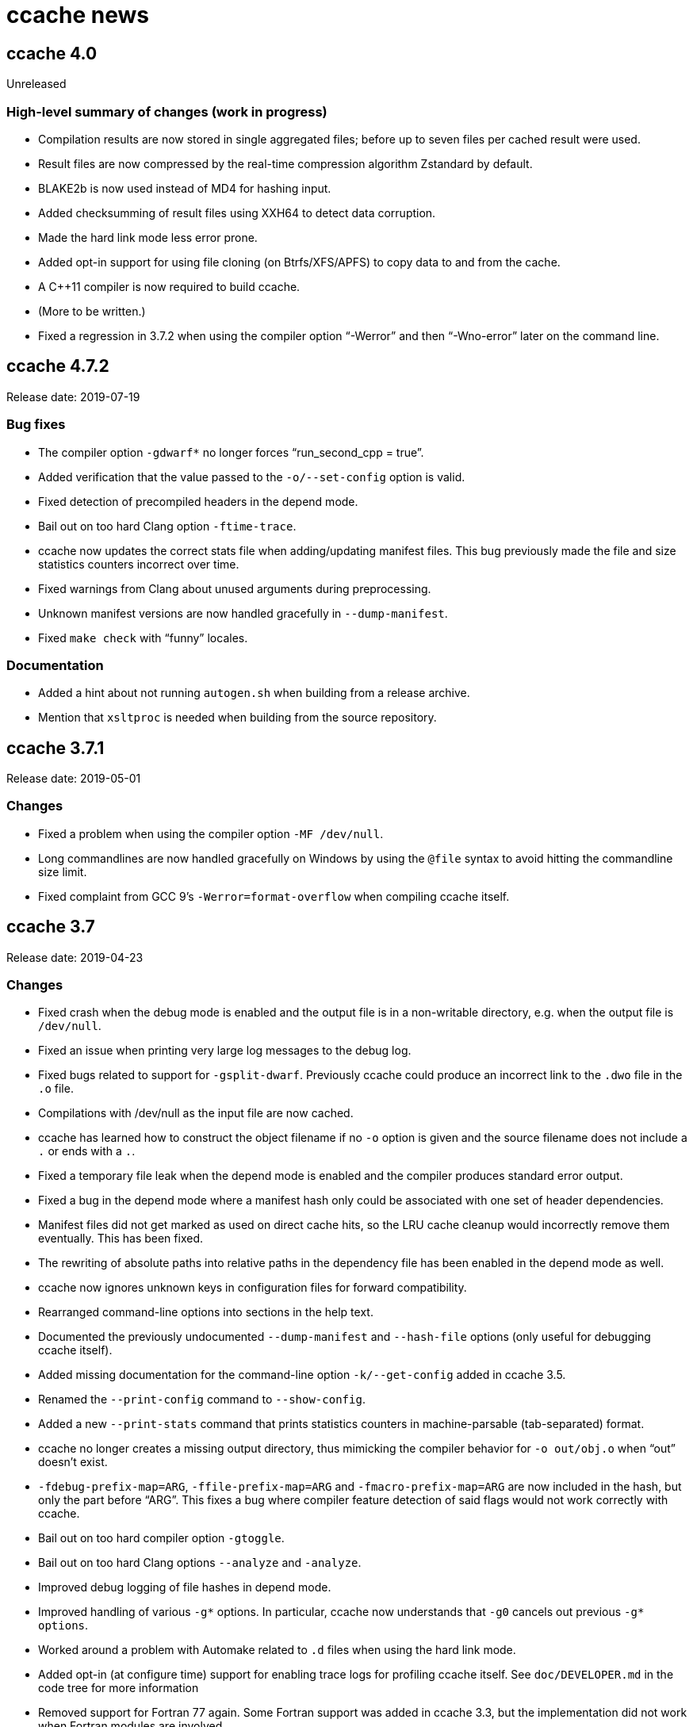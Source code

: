 ccache news
===========

ccache 4.0
----------
Unreleased

High-level summary of changes (work in progress)
~~~~~~~~~~~~~~~~~~~~~~~~~~~~~~~~~~~~~~~~~~~~~~~~

- Compilation results are now stored in single aggregated files; before up to
  seven files per cached result were used.

- Result files are now compressed by the real-time compression algorithm
  Zstandard by default.

- BLAKE2b is now used instead of MD4 for hashing input.

- Added checksumming of result files using XXH64 to detect data corruption.

- Made the hard link mode less error prone.

- Added opt-in support for using file cloning (on Btrfs/XFS/APFS) to copy data
  to and from the cache.

- A C++11 compiler is now required to build ccache.

- (More to be written.)

- Fixed a regression in 3.7.2 when using the compiler option “-Werror” and then
  “-Wno-error” later on the command line.


ccache 4.7.2
------------
Release date: 2019-07-19

Bug fixes
~~~~~~~~~

- The compiler option `-gdwarf*` no longer forces “run_second_cpp = true”.

- Added verification that the value passed to the `-o/--set-config` option is
  valid.

- Fixed detection of precompiled headers in the depend mode.

- Bail out on too hard Clang option `-ftime-trace`.

- ccache now updates the correct stats file when adding/updating manifest
  files. This bug previously made the file and size statistics counters
  incorrect over time.

- Fixed warnings from Clang about unused arguments during preprocessing.

- Unknown manifest versions are now handled gracefully in `--dump-manifest`.

- Fixed `make check` with “funny” locales.


Documentation
~~~~~~~~~~~~~

- Added a hint about not running `autogen.sh` when building from a release
  archive.

- Mention that `xsltproc` is needed when building from the source repository.


ccache 3.7.1
------------
Release date: 2019-05-01

Changes
~~~~~~~

- Fixed a problem when using the compiler option `-MF /dev/null`.

- Long commandlines are now handled gracefully on Windows by using the `@file`
  syntax to avoid hitting the commandline size limit.

- Fixed complaint from GCC 9’s `-Werror=format-overflow` when compiling ccache
  itself.


ccache 3.7
----------
Release date: 2019-04-23

Changes
~~~~~~~

- Fixed crash when the debug mode is enabled and the output file is in a
  non-writable directory, e.g. when the output file is `/dev/null`.

- Fixed an issue when printing very large log messages to the debug log.

- Fixed bugs related to support for `-gsplit-dwarf`. Previously ccache could
  produce an incorrect link to the `.dwo` file in the `.o` file.

- Compilations with /dev/null as the input file are now cached.

- ccache has learned how to construct the object filename if no `-o` option is
  given and the source filename does not include a `.` or ends with a `.`.

- Fixed a temporary file leak when the depend mode is enabled and the compiler
  produces standard error output.

- Fixed a bug in the depend mode where a manifest hash only could be associated
  with one set of header dependencies.

- Manifest files did not get marked as used on direct cache hits, so the LRU
  cache cleanup would incorrectly remove them eventually. This has been fixed.

- The rewriting of absolute paths into relative paths in the dependency file
  has been enabled in the depend mode as well.

- ccache now ignores unknown keys in configuration files for forward
  compatibility.

- Rearranged command-line options into sections in the help text.

- Documented the previously undocumented `--dump-manifest` and `--hash-file`
  options (only useful for debugging ccache itself).

- Added missing documentation for the command-line option `-k/--get-config`
  added in ccache 3.5.

- Renamed the `--print-config` command to `--show-config`.

- Added a new `--print-stats` command that prints statistics counters in
  machine-parsable (tab-separated) format.

- ccache no longer creates a missing output directory, thus mimicking the
  compiler behavior for `-o out/obj.o` when “out” doesn’t exist.

- `-fdebug-prefix-map=ARG`, `-ffile-prefix-map=ARG` and
  `-fmacro-prefix-map=ARG` are now included in the hash, but only the part
  before “ARG”. This fixes a bug where compiler feature detection of said flags
  would not work correctly with ccache.

- Bail out on too hard compiler option `-gtoggle`.

- Bail out on too hard Clang options `--analyze` and `-analyze`.

- Improved debug logging of file hashes in depend mode.

- Improved handling of various `-g*` options. In particular, ccache now
  understands that `-g0` cancels out previous `-g* options`.

- Worked around a problem with Automake related to `.d` files when using the
  hard link mode.

- Added opt-in (at configure time) support for enabling trace logs for
  profiling ccache itself. See `doc/DEVELOPER.md` in the code tree for more
  information

- Removed support for Fortran 77 again. Some Fortran support was added in
  ccache 3.3, but the implementation did not work when Fortran modules are
  involved.


ccache 3.6
----------
Release date: 2019-01-14

Changes
~~~~~~~

- ccache now has an opt-in “depend mode”. When enabled, ccache never executes
  the preprocessor, which results in much lower cache miss overhead at the
  expense of a lower potential cache hit rate. The depend mode is only possible
  to use when the compiler option `-MD` or `-MMD` is used.

- Added support for GCC’s `-ffile-prefix-map` option. The `-fmacro-prefix-map`
  option is now also skipped from the hash.

- Added support for multiple `-fsanitize-blacklist` arguments.

- ccache now includes the environment variables `LANG`, `LC_ALL`, `LC_CTYPE`
  and `LC_MESSAGES` in the hash since they may affect localization of compiler
  warning messages. Set sloppiness to `locale` to opt out of this.

- Fixed a problem due to Clang overwriting the output file when compiling an
  assembler file.

- Clarified the manual to explain the reasoning behind the “file_macro”
  sloppiness setting in a better way.

- ccache now handles several levels of nonexistent directories when rewriting
  absolute paths to relative.

- A new sloppiness setting `clang_index_store` makes ccache skip the Clang
  compiler option `-index-store-path` and its argument when computing the
  manifest hash. This is useful if you use Xcode, which uses an index store
  path derived from the local project path. Note that the index store won’t be
  updated correctly on cache hits if you enable this option.

- Rename sloppiness `no_system_headers` to `system_headers` for consistency
  with other options. `no_system_headers` can still be used as an
  (undocumented) alias.

- The GCC variables “DEPENDENCIES_OUTPUT” and “SUNPRO_DEPENDENCIES” are now
  supported correctly.

- The algorithm that scans for `__DATE_` and `__TIME__` tokens in the hashed
  source code now doesn’t produce false positives for tokens where `__DATE__`
  or `__TIME__` is a substring.


ccache 3.5.1
------------
Release date: 2019-01-02

Changes
~~~~~~~

- Added missing getopt_long.c source file to release archive.

- Fixed (harmless) compiler warnings when building ccache object files.

- CFLAGS is no longer passed to the linker when linking ccache.

- Improved development mode build flags.


ccache 3.5
----------
Release date: 2018-10-15

Changes
~~~~~~~

- Added a boolean `debug` (`CCACHE_DEBUG`) configuration option. When enabled,
  ccache will create per-object debug files that are helpful e.g. when
  debugging unexpected cache misses. See also the new “Cache debugging” section
  in the manual.

- Renamed `CCACHE_CC` to `CCACHE_COMPILER` (keeping the former as a deprecated
  alias).

- Added a new command-line option `-k/--get-config` that prints the value of a
  config key.

- It is now possible to let ccache hash a precomputed checksum file instead of
  the full content of a precompiled header. This can save time for large
  precompiled headers. Note that the build system needs to keep the checksum
  file in sync with the precompiled header for this to work.

- Improved performance substantially when using `hash_dir = false` on platforms
  like macOS where `getcwd()` is slow.

- Added “stats updated” timestamp in `ccache -s` output. This can be useful if
  you wonder whether ccache actually was used for your last build.

- Renamed “stats zero time” to “stats zeroed” and documented it. The counter is
  also now only present in `ccache -s` output when `ccache -z` actually has
  been called.

- The content of the `-fsanitize-blacklist` file is now included in the hash,
  so updates to the file will now correctly result in separate cache entries.

- It’s now possible to opt out of building and installing man pages when
  running `make install` in the source repository.

- If the compiler type can’t be detected (e.g. if it is named `cc`), use safer
  defaults that won’t trip up Clang.

- Made the ccache test suite work on FreeBSD.

- Added `file_stat_matches_ctime` option to disable ctime check if
  `file_stat_matches` is enabled.

- Made “./configure --without-bundled-zlib” do what’s intended.


ccache 3.4.3
-----------
Release date: 2018-09-02

Bug fixes
~~~~~~~~~

- Fixed a race condition when creating the initial config file in the cache
  directory.

- Bail out on too hard Clang option `-MJ`.

- Bail out on too hard option `-save-temps=obj`.

- Handle separate parameter to Clang option `-target` correctly.

- Upgraded bundled zlib to version 1.2.11.


ccache 3.4.2
------------
Release date: 2018-03-25

Bug fixes
~~~~~~~~~

- The cleanup algorithm has been fixed to not misbehave when files are removed
  by another process while the cleanup process is running. Previously, too many
  files could be removed from the cache if multiple cleanup processes were
  triggered at the same time, in extreme cases trimming the cache to a much
  smaller size than the configured limits.

- Correctly hash preprocessed headers located in a “.gch directory”.
  Previously, ccache would not pick up changes to such precompiled headers,
  risking false positive cache hits.

- Fixed build failure when using the bundled zlib sources.

- ccache 3.3.5 added a workaround for not triggering Clang errors when a
  precompiled header’s dependency has an updated timestamp (but identical
  content). That workaround is now only applied when the compiler is Clang.

- Made it possible to perform out-of-source builds in dev mode again.


ccache 3.4.1
------------
Release date: 2018-02-11

Bug fixes
~~~~~~~~~

- Fixed printing of version number in `ccache --version`.


ccache 3.4
----------
Release date: 2018-02-11

New features and enhancements
~~~~~~~~~~~~~~~~~~~~~~~~~~~~~

- The compiler option form `--sysroot arg` is now handled like the documented
  `--sysroot=arg` form.

- Added support for caching `.su` files generated by GCC flag `-fstack-usage`.

- ccache should now work with distcc’s “pump” wrapper.

- The optional unifier is no longer disabled when the direct mode is enabled.

- Added support for NVCC compiler options `--compiler-bindir/-ccbin`,
  `--output-directory/-odir` and `--libdevice-directory/-ldir`.

- Boolean environment variable settings no longer accept the following
  (case-insensitive) values: `0`, `false`, `disable` and `no`. All other values
  are accepted and taken to mean “true”. This is to stop users from setting
  e.g. `CCACHE_DISABLE=0` and then expect the cache to be used.

- Improved support for `run_second_cpp = false`: If combined with passing
  `-fdirectives-only` (GCC) or `frewrite-includes` (Clang) to the compiler,
  diagnostics warnings and similar will be correct.

- An implicit `-MQ` is now passed to the preprocessor only if the object file
  extension is non-standard. This should make it easier to use EDG-based
  compilers (e.g. GHS) which don’t understand `-MQ`.

- ccache now treats an unreadable configuration file just like a missing
  configuration file.

- Documented more pitfalls with enabling `hard_links` (`CCACHE_HARDLINK`).

- Documented caveats related to colored warnings from compilers.


Bug fixes
~~~~~~~~~

- File size and number counters are now updated correctly when files are
  overwritten in the cache, e.g. when using `CCACHE_RECACHE`.

- `run_second_cpp` is now forced for NVCC.

- Fixed how the NVCC options `-optf` and `-odir` are handled.


ccache 3.3.6
------------
Release date: 2018-01-28

New features and enhancements
~~~~~~~~~~~~~~~~~~~~~~~~~~~~~

- Improved instructions on how to get cache hits between different working
  directories.


Bug fixes
~~~~~~~~~

- Fixed regression in ccache 3.3.5 related to the `UNCACHED_ERR_FD` feature.


ccache 3.3.5
------------
Release date: 2018-01-13


New features and enhancements
~~~~~~~~~~~~~~~~~~~~~~~~~~~~~

- Documented how automatic cache cleanup works.


Bug fixes
~~~~~~~~~

- Fixed a regression where the original order of debug options could be lost.
  This reverts the “Improved parsing of `-g*` options” feature in ccache 3.3.

- Multiple `-fdebug-prefix-map` options should now be handled correctly.

- Fixed matching of directories in the `ignore_headers_in_manifest`
  configuration option.

- Fixed detection of missing argument to `-opt`/`--options-file`.

- ccache now bails out when building a precompiled header if any of the
  corresponding header files has an updated timestamp. This fixes complaints
  from Clang.

- Fixed a bug related to erroneously storing a dependency file with absolute
  paths in the cache on a preprocessed hit.

- `ccache -c/--cleanup` now works like documented: it just recalculates size
  counters and trims the cache to not exceed the max size and file number
  limits. Previously, the forced cleanup took “limit_multiple” into account, so
  that `ccache -c/--cleanup` by default would trim the cache to 80% of the max
  limit.

- ccache no longer ignores linker arguments for Clang since Clang warns about
  them.

- Plugged a couple of file descriptor leaks.

- Fixed a bug where ccache would skip hashing the compiler argument following a
  `-fno-working-directory`, `-fworking-directory`, `-nostdinc`, `-nostdinc++`,
  `-remap` or `-trigraphs` option in preprocessor mode.


ccache 3.3.4
------------
Release date: 2017-02-17

New features and enhancements
~~~~~~~~~~~~~~~~~~~~~~~~~~~~~

- Documented the different cache statistics counters.


Bug fixes
~~~~~~~~~

- Fixed a regression in ccache 3.3 related to potentially bad content of
  dependency files when compiling identical source code but with different
  source paths. This was only partially fixed in 3.3.2 and reverts the new
  “Names of included files are no longer included in the hash of the compiler’s
  preprocessed output” feature in 3.3.

- Corrected statistics counter for `-optf`/`--options-file` failure.

- Fixed undefined behavior warnings in ccache found by `-fsanitize=undefined`.

ccache 3.3.3
------------
Release date: 2016-10-26

Bug fixes
~~~~~~~~~

- ccache now detects usage of `.incbin` assembler directives in the source code
  and avoids caching such compilations.


ccache 3.3.2
------------
Release date: 2016-09-28

Bug fixes
~~~~~~~~~

- Fixed a regression in ccache 3.3 related to potentially bad content of
  dependency files when compiling identical source code but with different
  source paths.

- Fixed a regression in ccache 3.3.1: ccache could get confused when using the
  compiler option `-Wp,` to pass multiple options to the preprocessor,
  resulting in missing dependency files from direct mode cache hits.


ccache 3.3.1
------------
Release date: 2016-09-07

Bug fixes
~~~~~~~~~

- Fixed a problem in the “multiple `-arch` options” support introduced in 3.3.
  When using the direct mode (the default), different combinations of `-arch`
  options were not detected properly.

- Fixed an issue when compiler option `-Wp,-MT,path` is used instead of `-MT
  path` (and similar for `-MF`, `-MP` and `-MQ`) and `run_second_cpp`
  (`CCACHE_CPP2`) is enabled.


ccache 3.3
----------
Release date: 2016-08-27

Notes
~~~~~

- A C99-compatible compiler is now required to build ccache.


New features and enhancements
~~~~~~~~~~~~~~~~~~~~~~~~~~~~~

- The configuration option `run_second_cpp` (`CCACHE_CPP2`) now defaults to
  true. This improves ccache’s out-of-the-box experience for compilers that
  can’t compile their own preprocessed output with the same outcome as if they
  compiled the real source code directly, e.g. newer versions of GCC and Clang.

- The configuration option `hash_dir` (`CCACHE_HASHDIR`) now defaults to true.

- Added a new `ignore_headers_in_manifest` configuration option, which
  specifies headers that should be ignored in the direct mode.

- Added a new `prefix_command_cpp` (`CCACHE_PREFIX_CPP`) configuration option,
  which specifies one or several prefixes to add to the command line ccache
  uses when invoking the preprocessor.

- Added a new `limit_multiple` (`CCACHE_LIMIT_MULTIPLE`) configuration option,
  which specifies how much of the cache to remove when cleaning.

- Added a new `keep_comments_cpp` (`CCACHE_COMMENTS`) configuration option,
  which tells ccache not to discard the comments before hashing preprocessor
  output. This can be used to check documentation with `-Wdocumentation`.

- Added a new sloppiness option `no_system_headers`, which tells ccache not to
  include system headers in manifest files.

- Added a new statistics counter that tracks the number of performed cleanups
  due to the cache size being over the limit. The value is shown in the output
  of “ccache -s”.

- Added support for relocating debug info directory using `-fdebug-prefix-map`.
  This allows for cache hits even when `hash_dir` is used in combination with
  `base_dir`.

- Added a new “cache hit rate” field to the output of “ccache -s”.

- Added support for caching compilation of assembler code produced by e.g. “gcc
  -S file.c”.

- Added support for cuda including the -optf/--options-file option.

- Added support for Fortran 77.

- Added support for multiple `-arch` options to produce "fat binaries".

- Multiple identical `-arch` arguments are now handled without bailing.

- The concatenated form of some long compiler options is now recognized, for
  example when using `-isystemPATH` instead of `-isystem PATH`.

- If hard-linking is enabled and but fails (e.g. due to cross-device linking),
  ccache now falls back to copying instead of running the compiler.

- Made the `hash_dir` option only have effect when generating debug info.

- ccache now knows how to convert absolute paths to relative paths inside
  dependency files when using `base_dir`.

- Improved parsing of `-g*` options.

- Made ccache understand `-Wp,-D*` options.

- ccache now understands the undocumented `-coverage` (only one dash) GCC
  option.

- Names of included files are no longer included in the hash of the compiler’s
  preprocessed output. This leads to more potential cache hits when not using
  the direct mode.

- Increased buffer size used when reading file data. This improves performance
  slightly.


Bug fixes
~~~~~~~~~

- Bail out on too hard compiler option `-P`.

- Fixed Clang test suite when running on Linux.

- Fixed build and test for MinGW32 and Windows.


ccache 3.2.9
------------
Release date: 2016-09-28

Bug fixes
~~~~~~~~~

- Fixed a regression in ccache 3.2.8: ccache could get confused when using the
  compiler option `-Wp,` to pass multiple options to the preprocessor,
  resulting in missing dependency files from direct mode cache hits.


ccache 3.2.8
------------
Release date: 2016-09-07

Bug fixes
~~~~~~~~~

- Fixed an issue when compiler option `-Wp,-MT,path` is used instead of `-MT
  path` (and similar for `-MF`, `-MP` and `-MQ`) and `run_second_cpp`
  (`CCACHE_CPP2`) is enabled.

- ccache now understands the undocumented `-coverage` (only one dash) GCC
  option.


ccache 3.2.7
------------
Release date: 2016-07-20

Bug fixes
~~~~~~~~~

- Fixed a bug which could lead to false cache hits for compiler command lines
  with a missing argument to an option that takes an argument.

- ccache now knows how to work around a glitch in the output of GCC 6’s
  preprocessor.


ccache 3.2.6
------------
Release date: 2016-07-12

Bug fixes
~~~~~~~~~

- Fixed build problem on QNX, which lacks “SA_RESTART”.

- Bail out on compiler option `-fstack-usage` since it creates a `.su` file
  which ccache currently doesn’t handle.

- Fixed a bug where (due to ccache rewriting paths) the compiler could choose
  incorrect include files if `CCACHE_BASEDIR` is used and the source file path
  is absolute and is a symlink.


ccache 3.2.5
------------
Release date: 2016-04-17


New features and enhancements
~~~~~~~~~~~~~~~~~~~~~~~~~~~~~

- Only pass Clang-specific `-stdlib=` to the preprocessor.

- Improved handling of stale NFS handles.

- Made it harder to misinterpret documentation of boolean environment settings’
  semantics.


Bug fixes
~~~~~~~~~

- Include m4 files used by configure.ac in the source dist archives.

- Corrected "Performance" section in the manual regarding `__DATE_`, `__TIME__`
  and `__FILE__` macros.

- Fixed build on Solaris 10+ and AIX 7.

- Fixed failure to create directories on QNX.

- Don’t (try to) update manifest file in “read-only” and “read-only direct”
  modes.

- Fixed a bug in caching of `stat` system calls in “file_stat_matches
  sloppiness mode”.

- Fixed bug in hashing of Clang plugins, leading to unnecessary cache misses.

- Fixed --print-config to show “pch_defines sloppiness”.

- The man page is now built when running “make install” from Git repository
  sources.


ccache 3.2.4
------------
Release date: 2015-10-08


Bug fixes
~~~~~~~~~

- Fixed build error related to zlib on systems with older make versions
  (regression in ccache 3.2.3).

- Made conversion-to-bool explicit to avoid build warnings (and potential
  runtime errors) on legacy systems.

- Improved signal handling: Kill compiler on SIGTERM; wait for compiler to exit
  before exiting; die appropriately.

- Minor fixes related to Windows support.

- The correct compression level is now used if compression is requested.

- Fixed a bug where cache cleanup could be run too early for caches larger than
  64 GiB on 32-bit systems.


ccache 3.2.3
------------
Release date: 2015-08-16


New features and enhancements
~~~~~~~~~~~~~~~~~~~~~~~~~~~~~

- Added support for compiler option `-gsplit-dwarf`.


Bug fixes
~~~~~~~~~

- Support external zlib in nonstandard directory.

- Avoid calling `exit()` inside an exit handler.

- Let exit handler terminate properly.

- Bail out on compiler option `--save-temps` in addition to `-save-temps`.

- Only log "Disabling direct mode" once when failing to read potential include
  files.


ccache 3.2.2
------------
Release date: 2015-05-10


New features and enhancements
~~~~~~~~~~~~~~~~~~~~~~~~~~~~~

- Added support for `CCACHE_COMPILERCHECK=string:<value>`. This is a faster
  alternative to `CCACHE_COMPILERCHECK=<command>` if the command’s output can
  be precalculated by the build system.

- Add support for caching code coverage results (compiling for gcov).


Bug fixes
~~~~~~~~~

- Made hash of cached result created with and without `CCACHE_CPP2` different.
  This makes it possible to rebuild with `CCACHE_CPP2` set without having to
  clear the cache to get new results.

- Don’t try to reset a nonexistent stats file. This avoids “No such file or
  directory” messages in the ccache log when the cache directory doesn’t exist.

- Fixed a bug where ccache deleted Clang diagnostics after compiler failures.

- Avoid performing an unnecessary copy of the object file on a cache miss.

- Bail out on too hard compiler option `-fmodules`.

- Bail out on too hard compiler option `-fplugin=libcc1plugin` (interaction
  with GDB).

- Fixed build error when compiling ccache with recent Clang versions.

- Removed signal-unsafe code from signal handler.

- Corrected logic for when to output cached stderr.

- Wipe the whole cached result on failure retrieving a cached file.

- Fixed build error when compiling ccache with recent Clang versions.


ccache 3.2.1
------------
Release date: 2014-12-10


Bug fixes
~~~~~~~~~

- Fixed regression in temporary file handling, which lead to incorrect
  permissions for stats, manifest and ccache.conf files in the cache.

- `CACHEDIR.TAG` files are now created in the [0-9a-f] subdirectories so that
  ccache.conf is not lost in backups.

- Made the default cache size suffix `G`, as previously documented.

- `-fdiagnostics-color=auto` is now passed to the compiler even if stderr is
  redirected. This fixes a problem when, for instance, a configure test probes
  if the compiler (wrapped via ccache) supports `-fdiagnostics-color=auto`.

- Added missing documentation for `max_files` and `max_size` configuration
  options.


ccache 3.2
----------
Release date: 2014-11-17


New features and enhancements
~~~~~~~~~~~~~~~~~~~~~~~~~~~~~

- Added support for configuring ccache via one or several configuration files
  instead of via environment variables. Environment variables still have
  priority but are no longer the recommended way of customizing ccache
  behavior. See the manual for more information.

- Added support for compiler error/warning messages with color.

- Made creation of temporary directories and cache directories smarter to avoid
  unnecessary `stat` calls.

- Improved efficiency of the algorithm that scans for `__DATE_` and `__TIME__`
  tokens in the hashed source code.

- Added support for several binaries (separated by space) in `CCACHE_PREFIX`.

- The `-c` option is no longer passed to the preprocessor. This fixes problems
  with Clang and Solaris’s C++ compiler.

- ccache no longer passes preprocessor options like `-D` and `-I` to the
  compiler when compiling preprocessed output. This fixes warnings emitted by
  Clang.

- Compiler options `-fprofile-generate`, `-fprofile-arcs`, `-fprofile-use` and
  `-fbranch-probabilities` are now handled without bailing.

- Added support for Clang’s `--serialize-diagnostic` option, storing the
  diagnostic file (`.dia`) in the cache.

- Added support for precompiled headers when using Clang.

- Added support for Clang `.pth` (pretokenized header) files.

- Changed the `-x` language option to use the new objective C standard for GCC
  and Clang.

- On a cache miss, ccache now instructs the compiler to create the object file
  at the real destination and then copies the file into the cache instead of
  the other way around. This is needed to support compiler options like
  `-fprofile-arcs` and `--serialize-diagnostics`.

- ccache now checks that included files’ ctimes aren’t too new. This check can
  be turned off by adding `include_file_ctime` to the “ccache sloppiness”
  setting.

- Added possibility to get cache hits based on filename, size, mtime and ctime
  only. On other words, source code files are not even read, only stat-ed. This
  operation mode is opt-in by adding `file_stat_matches` to the “ccache
  sloppiness” setting.

- The filename part of options like `-Wp,-MDfilename` is no longer included in
  the hash since the filename doesn’t have any bearing on the result.

- Added a “read-only direct” configuration setting, which is like the ordinary
  read-only setting except that ccache will only try to retrieve results from
  the cache using the direct mode, not the preprocessor mode.

- The display and interpretation of cache size has been changed to use SI
  units.

- Default cache size is now 5 GB (was previously 1 GiB).

- Added configuration option to set the compression level of compressed object
  files in the cache.

- Added support for `@file` and `-@file` arguments (reading options from a
  file).

- `-Wl,` options are no longer included in the hash since they don’t affect
  compilation.

- Bail out on too hard compiler option `-Wp,-P`.

- Optimized MD4 calculation code on little-endian systems.

- Various improvements and fixes on win32.

- Improved logging to the ccache log file.

- Added `--dump-manifest` command-line option for debugging purposes.

- Added `--with-bundled-zlib` configure option.

- Upgraded bundled zlib to version 1.2.8.

- Improved `dev.mk` to be more platform independent.

- Made the test suite work with Clang and gcc-llvm on OS X.

- Various other improvements of the test suite.


Bug fixes
~~~~~~~~~

- Any previous `.stderr` is now removed from the cache when recaching.

- Fixed an issue when handling the `-arch` compiler option with an argument.

- Fixed race condition when creating the initial cache directory.

- Fixed test suite failures when `CC` is a ccache-wrapped compiler.


ccache 3.1.12
-------------
Release date: 2016-07-12


Bug fixes
~~~~~~~~~

- Fixed a bug where (due to ccache rewriting paths) the compiler could choose
  incorrect include files if `CCACHE_BASEDIR` is used and the source file path
  is absolute and is a symlink.


ccache 3.1.11
-------------
Release date: 2015-03-07


Bug fixes
~~~~~~~~~

- Fixed bug which could result in false cache hits when source code contains
  `'"'` followed by `" /*"` or `" //"` (with variations).

- Made hash of cached result created with and without `CCACHE_CPP2` different.
  This makes it possible to rebuild with `CCACHE_CPP2` set without having to
  clear the cache to get new results.

- Don’t try to reset a nonexistent stats file. This avoids “No such file or
  directory” messages in the ccache log when the cache directory doesn’t exist.


ccache 3.1.10
-------------
Release date: 2014-10-19


New features and enhancements
~~~~~~~~~~~~~~~~~~~~~~~~~~~~~

- Added support for the `-Xclang` compiler option.

- Improved handling of exit code of internally executed processes.

- Zero length object files in the cache are now rejected as invalid.

- Bail out on option `-gsplit-dwarf` (since it produces multiple output files).

- Compiler option `-fdebug-prefix-map` is now ignored (not part of the hash).
  (The `-fdebug-prefix-map` option may be used in combination with
  `CCACHE_BASEDIR` to reuse results across different directories.)

- Added note in documentation that `--ccache-skip` currently does not mean
  “don’t hash the following option”.

- To enable support for precompiled headers (PCH), `CCACHE_SLOPPINESS` now also
  needs to include the new `pch_defines` sloppiness. This is because ccache
  can’t detect changes in the source code when only defined macros have been
  changed.

- Stale files in the internal temporary directory (`<ccache_dir>/tmp`) are now
  cleaned up if they are older than one hour.


Bug fixes
~~~~~~~~~

- Fixed path canonicalization in `make_relative_path()` when path doesn’t
  exist.

- Fixed bug in `common_dir_prefix_length()`. This corrects the `CCACHE_BASEDIR`
  behavior.

- ccache no longer tries to create the cache directory when `CCACHE_DISABLE` is
  set.

- Fixed bug when reading manifests with a very large number of file info
  entries.

- Fixed problem with logging of current working directory.


ccache 3.1.9
------------
Release date: 2013-01-06


Bug fixes
~~~~~~~~~

- The EAGAIN signal is now handled correctly when emitting cached stderr
  output. This fixes a problem triggered by large error outputs from the
  compiler.

- Subdirectories in the cache are no longer created in read-only mode.

- Fixed so that ccache’s log file descriptor is not made available to the
  compiler.

- Improved error reporting when failing to create temporary stdout/stderr files
  when executing the compiler.

- Disappearing temporary stdout/stderr files are now handled gracefully.


Other
~~~~~

- Fixed test suite to work on ecryptfs.


ccache 3.1.8
------------
Release date: 2012-08-11


New features and enhancements
~~~~~~~~~~~~~~~~~~~~~~~~~~~~~

- Made paths to dependency files relative in order to increase cache hits.

- Added work-around to make ccache work with buggy GCC 4.1 when creating a
  pre-compiled header.

- Clang plugins are now hashed to catch plugin upgrades.


Bug fixes
~~~~~~~~~

- Fixed crash when the current working directory has been removed.

- Fixed crash when stderr is closed.

- Corrected a corner case when parsing backslash escapes in string
  literals.

- Paths are now correctly canonicalized when computing paths relative to the
  base directory.


Other
~~~~~

- Made git version macro work when compiling outside of the source directory.

- Fixed `static_assert` macro definition clash with GCC 4.7.


ccache 3.1.7
------------
Release date: 2012-01-08


Bug fixes
~~~~~~~~~

- Non-writable `CCACHE_DIR` is now handled gracefully when `CCACHE_READONLY` is
  set.

- Made failure to create files (typically due to bad directory permissions) in
  the cache directory fatal. Previously, such failures were silently and
  erroneously flagged as "compiler produced stdout".

- Both the `-specs=file` and `--specs=file` forms are now recognized.

- Added recognition and hashing of GCC plugins specified with `-fplugin=file`.

- `CCACHE_COMPILERCHECK` now also determines how to hash explicit specs files
  (`-specs=file`).

- Added `CPATH`, `C_INCLUDE_PATH` and similar environment variables to the hash
  to avoid false cache hits when such variables have changed.

- Corrected log message when unify mode is enabled.

- Reverted the GCC bug compatibility introduced in ccache 3.1.5 for `-MT`/`-MQ`
  options with concatenated arguments. (The bug is fixed in recent GCC
  versions.)


Other
~~~~~

- Corrected license header for `mdfour.c`.

- Improved documentation on how to fix bad object files in the cache.



ccache 3.1.6
------------
Release date: 2011-08-21


New features and enhancements
~~~~~~~~~~~~~~~~~~~~~~~~~~~~~

- Rewrite argument to `--sysroot` if `CCACHE_BASEDIR` is used.


Bug fixes
~~~~~~~~~

- Don’t crash if `getcwd()` fails.

- Fixed alignment of “called for preprocessing” counter.


ccache 3.1.5
------------
Release date: 2011-05-29


New features and enhancements
~~~~~~~~~~~~~~~~~~~~~~~~~~~~~

- Added a new statistics counter named “called for preprocessing”.

- The original command line is now logged to the file specified with
  `CCACHE_LOGFILE`.

- Improved error logging when system calls fail.

- Added support for rewriting absolute paths in `-F`/`-iframework` GCC
  options.

- Improved order of statistics counters in `ccache -s` output.


Bug fixes
~~~~~~~~~

- The `-MF`/`-MT`/`-MQ` options with concatenated argument are now handled
  correctly when they are last on the command line.

- ccache is now bug compatible with GCC for the `-MT`/`-MQ` options with
  concatenated arguments.

- Fixed a minor memory leak.

- Systems that lack (and don’t need to be linked with) libm are now supported.


ccache 3.1.4
------------
Release date: 2011-01-09


Bug fixes
~~~~~~~~~

- Made a work-around for a bug in `gzputc()` in zlib 1.2.5.

- Corrupt manifest files are now removed so that they won’t block direct mode
  hits.

- ccache now copes with file systems that don’t know about symbolic links.

- The file handle in now correctly closed on write error when trying to create
  a cache dir tag.


ccache 3.1.3
------------
Release date: 2010-11-28


Bug fixes
~~~~~~~~~

- The -MFarg, -MTarg and -MQarg compiler options (i.e, without space between
  option and argument) are now handled correctly.


Other
~~~~~

- Portability fixes for HP-UX 11.00 and other esoteric systems.


ccache 3.1.2
------------
Release date: 2010-11-21


Bug fixes
~~~~~~~~~

- Bail out on too hard compiler options `-fdump-*`.

- NULL return values from malloc/calloc of zero bytes are now handled
  correctly.

- Fixed issue when parsing precompiler output on AIX.


Other
~~~~~

- Improved documentation on which information is included in the hash sum.

- Made the “too new header file” test case work on file systems with
  unsynchronized clocks.

- The test suite now also works on systems that lack a /dev/zero.


ccache 3.1.1
------------
Release date: 2010-11-07


Bug fixes
~~~~~~~~~

- ccache now falls back to preprocessor mode when a non-regular include file
  (device, socket, etc) has been detected so that potential hanging due to
  blocking reads is avoided.

- CRC errors are now detected when decompressing compressed files in the cache.

- Fixed potential object file corruption race on NFS.

- Minor documentation corrections.

- Fixed configure detection of ar.

- ccache development version (set by dev.mk) now works with gits whose
  `describe` command doesn’t understand `--dirty`.


Other
~~~~~

- Minor debug log message improvements.


ccache 3.1
----------
Release date: 2010-09-16


New features and enhancements
~~~~~~~~~~~~~~~~~~~~~~~~~~~~~

- Added support for hashing the output of a custom command (e.g. `%compiler%
  --version`) to identify the compiler instead of stat-ing or hashing the
  compiler binary. This can improve robustness when the compiler (as seen by
  ccache) actually isn’t the real compiler but another compiler wrapper.

- Added support for caching compilations that use precompiled headers. (See the
  manual for important instructions regarding this.)

- Locking of the files containing statistics counters is now done using
  symlinks instead of POSIX locks. This should make ccache behave a lot better
  on file systems where POSIX locks are slow or broken (e.g. NFS on some
  systems).

- Manifest files are now updated without the need of taking locks.

- Updates of statistics counters are now always done in one of the sub-level
  statistics files. This reduces lock contention, which especially improves
  performance on slow NFS mounts.

- Reading and writing of statistics counters has been made forward-compatible
  (unknown counters are retained).

- Files are now read without using `mmap()`. This has two benefits: it’s more
  robust against file changes during reading and it improves performance on
  poor systems where `mmap()` doesn’t use the disk cache.

- Added `.cp` and `.CP` as known C++ suffixes.

- Improved logging.

- Added `-install_name` as an option known to take an argument. (This improves
  statistics when using the Darwin linker.)


Bug fixes
~~~~~~~~~

- Non-fatal error messages are now never printed to stderr but logged instead.

- Fixed a bug affecting failing commands when `--ccache-skip` is used.

- Made `--ccache-skip` work for all options.

- EINTR is now handled correctly.


Other
~~~~~

- Work on porting ccache to win32 (native), mostly done by Ramiro Polla. The
  port is not yet finished, but will hopefully be complete in some subsequent
  release.

- Added a `--nostats` flag to the performance benchmark program.

- Made the performance benchmark program more accurate when measuring cache
  hits.

- Added a new test framework for unit tests written in C.

- Got rid of `configure-dev`; dev mode is now given by `dev.mk.in` presence.

- Improved documentation on how to combine ccache with other compiler wrappers
  (like `distcc`).

- New `LICENSE.txt` file with licensing and copyright details about bundled
  source code.

- New `AUTHORS.txt` file with a list of ccache contributors.

- New `HACKING.txt` file with some notes about ccache code conventions.


ccache 3.0.1
------------
Release date: 2010-07-15


Bug fixes
~~~~~~~~~

- The statistics counter “called for link” is now correctly updated when
  linking with a single object file.

- Fixed a problem with out-of-source builds.


ccache 3.0
----------
Release date: 2010-06-20


General
~~~~~~~

- ccache is now licensed under the GNU General Public License (GPL) version 3
  or later.


Upgrade notes
~~~~~~~~~~~~~

- The way the hashes are calculated has changed, so you won’t get cache hits
  for compilation results stored by older ccache versions. Because of this, you
  might as well clear the old cache directory with `ccache --clear` if you
  want, unless you plan to keep using an older ccache version.


New features and enhancements
~~~~~~~~~~~~~~~~~~~~~~~~~~~~~

- ccache now has a “direct mode” where it computes a hash of the source code
  (including all included files) and compiler options without running the
  preprocessor. By not running the preprocessor, CPU usage is reduced; the
  speed is somewhere between 1 and 5 times that of ccache running in
  traditional mode, depending on the circumstances. The speedup will be higher
  when I/O is fast (e.g., when files are in the disk cache). The direct mode
  can be disabled by setting +CCACHE_NODIRECT+.

- Support has been added for rewriting absolute paths to relative paths when
  hashing, in order to increase cache hit rate when building the same source
  code in different directories even when compiling with `-g` and when using
  absolute include directory paths. This is done by setting the
  `CCACHE_BASEDIR` environment variable to an absolute path that specifies
  which paths to rewrite.

- Object files are now optionally stored compressed in the cache. The runtime
  cost is negligible, and more files will fit in the ccache directory and in
  the disk cache. Set `CCACHE_COMPRESS` to enable object file compression. Note
  that you can’t use compression in combination with the hard link feature.

- A `CCACHE_COMPILERCHECK` option has been added. This option tells ccache what
  compiler-identifying information to hash to ensure that results retrieved
  from the cache are accurate. Possible values are: none (don’t hash anything),
  mtime (hash the compiler’s mtime and size) and content (hash the content of
  the compiler binary). The default is mtime.

- It is now possible to specify extra files whose contents should be included
  in the hash sum by setting the `CCACHE_EXTRAFILES` option.

- Added support for Objective-C and Objective-C\+\+. The statistics counter
  “not a C/C++ file” has been renamed to “unsupported source language”.

- Added support for the `-x` compiler option.

- Added support for long command-line options.

- A `CACHEDIR.TAG` file is now created in the cache directory. See
  <http://www.brynosaurus.com/cachedir/>.

- Messages printed to the debug log (specified by `CCACHE_LOGFILE`) have been
  improved.

- You can relax some checks that ccache does in direct mode by setting
  `CCACHE_SLOPPINESS`. See the manual for more information.

- `CCACHE_TEMPDIR` no longer needs to be on the same filesystem as
  `CCACHE_DIR`.

- The default value of `CCACHE_TEMPDIR` has been changed to `$CCACHE_DIR/tmp`
  to avoid cluttering the top directory.

- Temporary files that later will be moved into the cache are now created in
  the cache directory they will end up in. This makes ccache more friendly to
  Linux’s directory layout.

- Improved the test suite and added tests for most of the new functionality.
  It’s now also possible to specify a subset of tests to run.

- Standard error output from the compiler is now only stored in the cache if
  it’s non-empty.

- If the compiler produces no object file or an empty object file, but gives a
  zero exit status (could be due to a file system problem, a buggy program
  specified by `CCACHE_PREFIX`, etc.), ccache copes with it properly.

- Added `installcheck` and `distcheck` make targets.

- Clarified cache size limit options’ and cleanup semantics.

- Improved display of cache max size values.

- The following options are no longer hashed in the preprocessor mode:
  `-imacros`, `-imultilib`, `-iprefix`, `-iquote`, `-isysroot`, `-iwithprefix`,
  `-iwithprefixbefore`, `-nostdinc`, `-nostdinc++` and `-U`.


Bug fixes
~~~~~~~~~

- Various portability improvements.

- Improved detection of home directory.

- User-defined `CPPFLAGS` and `LDFLAGS` are now respected in the Makefile.

- Fixed NFS issues.

- Computation of the hash sum has been improved to decrease the risk of hash
  collisions. For instance, the compiler options `-X -Y` and `-X-Y` previously
  contributed equally to the hash sum.

- Bail out on too hard compiler options `--coverage`, `-fprofile-arcs`,
  `-fprofile-generate`, `-fprofile-use`, `-frepo`, `-ftest-coverage` and
  `-save-temps`. Also bail out on `@file` style options.

- Errors when using multiple `-arch` compiler options are now noted as
  “unsupported compiler option”.

- `-MD`/`-MMD` options without `-MT`/`-MF` are now handled correctly.

- The `-finput-charset` option is now handled correctly.

- Added support for `-Wp,-MD` and `-Wp,-MMD` options.

- The compiler options `-Xassembler`, `-b`, `-G` and `-V` are now correctly
  recognized as taking an argument.

- Debug information containing line numbers of predefined and command-line
  macros (enabled with the compiler option `-g3`) will now be correct.

- Corrected LRU cleanup handling of object files.

- `utimes()` is now used instead of `utime()` when available.

- Non-writable cache directories are now handled gracefully.

- Corrected documentation about sharing the cache directory.

- Fixed compilation warnings from GCC 4.3.

- The command specified by `CCACHE_PREFIX` is no longer part of the hash.

- Fixed bad memory access spotted by Valgrind.

- Fixed a bug in `x_realloc`.

- Freed memory is no longer referenced when compiling a `.i`/`.ii` file and
  falling back to running the real compiler.

- The test suite is now immune to external values of the `CCACHE_*` environment
  variables.

- Improved detection of recursive invocation.

- The ccache binary is now not unconditionally stripped when installing.

- Statistics counters are now correctly updated for -E option failures and
  internal errors.
